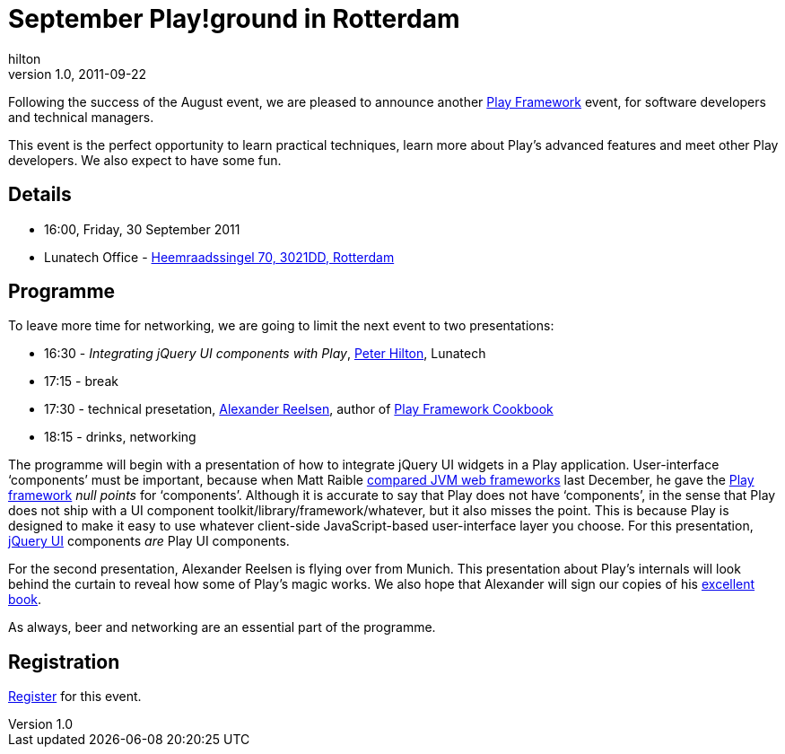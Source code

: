 = September Play!ground in Rotterdam
hilton
v1.0, 2011-09-22
:title: September Play!ground in Rotterdam
:tags: [event,playframework]


Following the success
of the August event, we are pleased to announce another http://www.playframework.org/[Play
Framework] event, for software developers
and technical managers.

This event is the perfect opportunity to learn practical techniques,
learn more about Play’s advanced features and meet other Play
developers. We also expect to have some fun.

== Details

* 16:00, Friday, 30 September 2011
* Lunatech Office -
http://maps.google.com/maps?q=Lunatech+Research,rotterdam[Heemraadssingel
70, 3021DD, Rotterdam]

== Programme

To leave more time for networking, we are going to limit the next event
to two presentations:

* 16:30 - _Integrating jQuery UI components with Play_,
link:/author/peter-hilton[Peter Hilton], Lunatech
* 17:15 - break
* 17:30 - technical presetation,
https://twitter.com/#!/spinscale[Alexander Reelsen], author of
http://blog.lunatech.com/2011/09/19/playframework-cookbook-review[Play
Framework Cookbook]
* 18:15 - drinks, networking

The programme will begin with a presentation of how to integrate jQuery
UI widgets in a Play application. User-interface ‘components’ must be
important, because when Matt Raible
http://raibledesigns.com/rd/entry/my_comparing_jvm_web_frameworks[compared
JVM web frameworks] last December, he gave the
http://www.playframework.org/[Play framework] _null points_ for
‘components’. Although it is accurate to say that Play does not have
‘components’, in the sense that Play does not ship with a UI component
toolkit/library/framework/whatever, but it also misses the point. This
is because Play is designed to make it easy to use whatever client-side
JavaScript-based user-interface layer you choose. For this presentation,
http://jqueryui.com/[jQuery UI] components _are_ Play UI components.

For the second presentation, Alexander Reelsen is flying over from
Munich. This presentation about Play’s internals will look behind the
curtain to reveal how some of Play’s magic works. We also hope that
Alexander will sign our copies of his
http://blog.lunatech.com/2011/09/19/playframework-cookbook-review[excellent
book].

As always, beer and networking are an essential part of the programme.

== Registration

http://www.lunatech-research.com/event/register/lunatech-labs/playground-september-2011[Register]
for this event.
